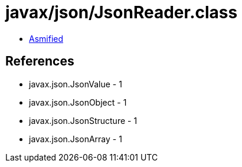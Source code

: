 = javax/json/JsonReader.class

 - link:JsonReader-asmified.java[Asmified]

== References

 - javax.json.JsonValue - 1
 - javax.json.JsonObject - 1
 - javax.json.JsonStructure - 1
 - javax.json.JsonArray - 1
